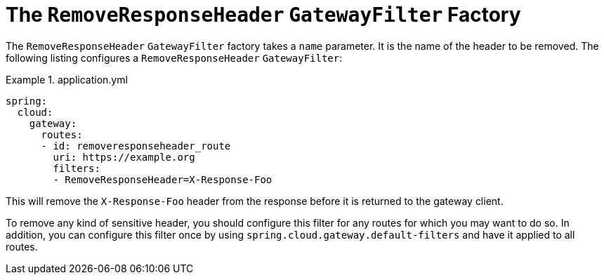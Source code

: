 [[the-removeresponseheader-gatewayfilter-factory]]
= The `RemoveResponseHeader` `GatewayFilter` Factory

The `RemoveResponseHeader` `GatewayFilter` factory takes a `name` parameter.
It is the name of the header to be removed.
The following listing configures a `RemoveResponseHeader` `GatewayFilter`:

.application.yml
====
[source,yaml]
----
spring:
  cloud:
    gateway:
      routes:
      - id: removeresponseheader_route
        uri: https://example.org
        filters:
        - RemoveResponseHeader=X-Response-Foo
----
====

This will remove the `X-Response-Foo` header from the response before it is returned to the gateway client.

To remove any kind of sensitive header, you should configure this filter for any routes for which you may want to do so.
In addition, you can configure this filter once by using `spring.cloud.gateway.default-filters` and have it applied to all routes.


